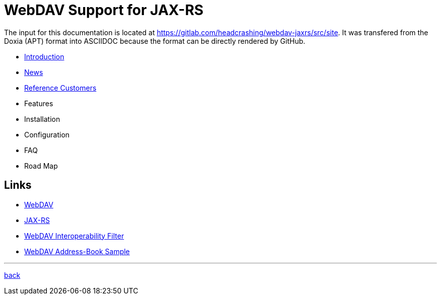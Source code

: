 = WebDAV Support for JAX-RS

The input for this documentation is located at https://gitlab.com/headcrashing/webdav-jaxrs/src/site.
It was transfered from the Doxia (APT) format into ASCIIDOC because the format can be directly rendered by GitHub.

* link:asciidoc/introduction.adoc[Introduction]
* link:../../../CHANGELOG.md[News]
* link:asciidoc/referencecustomers.adoc[Reference Customers]
* Features
* Installation
* Configuration
* FAQ
* Road Map



== Links

* http://www.webdav.org/[WebDAV]
* http://jsr311.java.net/[JAX-RS]
* http://webdav-interop.java.net[WebDAV Interoperability Filter]
* http://webdav-addressbook.java.net[WebDAV Address-Book Sample]

'''

link:../../../README.md[back]
